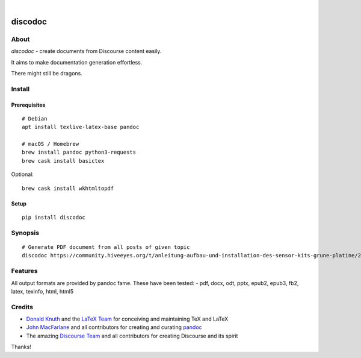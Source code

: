 .. image:: https://img.shields.io/badge/Python-3-green.svg
    :target: https://github.com/hiveeyes/discodoc

.. image:: https://img.shields.io/pypi/v/discodoc.svg
    :target: https://pypi.org/project/discodoc/

.. image:: https://img.shields.io/github/tag/hiveeyes/discodoc.svg
    :target: https://github.com/hiveeyes/discodoc

|

.. discodoc-readme:

########
discodoc
########


*****
About
*****
`discodoc` - create documents from Discourse content easily.

It aims to make documentation generation effortless.

There might still be dragons.



*******
Install
*******

Prerequisites
=============
::

    # Debian
    apt install texlive-latex-base pandoc

    # macOS / Homebrew
    brew install pandoc python3-requests
    brew cask install basictex

Optional::

    brew cask install wkhtmltopdf

Setup
=====
::

    pip install discodoc


********
Synopsis
********
::

    # Generate PDF document from all posts of given topic
    discodoc https://community.hiveeyes.org/t/anleitung-aufbau-und-installation-des-sensor-kits-grune-platine/2443 --format=pdf


********
Features
********
All output formats are provided by pandoc fame. These have been tested:
- pdf, docx, odt, pptx, epub2, epub3, fb2, latex, texinfo, html, html5


*******
Credits
*******
- `Donald Knuth`_ and the `LaTeX Team`_ for conceiving and maintaining TeX and LaTeX
- `John MacFarlane`_ and all contributors for creating and curating pandoc_
- The amazing `Discourse Team`_ and all contributors for creating Discourse and its spirit

Thanks!

.. _Donald Knuth: https://www-cs-faculty.stanford.edu/~knuth/
.. _LaTeX Team: https://www.latex-project.org/about/team/
.. _pandoc: https://pandoc.org/
.. _John MacFarlane: https://johnmacfarlane.net/
.. _Discourse Team: https://blog.discourse.org/2013/02/the-discourse-team/
